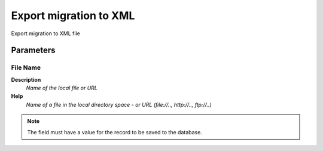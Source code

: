 
.. _functional-guide/process/ad_migrationexport:

=======================
Export migration to XML
=======================

Export migration to XML file

Parameters
==========

File Name
---------
\ **Description**\ 
 \ *Name of the local file or URL*\ 
\ **Help**\ 
 \ *Name of a file in the local directory space - or URL (file://.., http://.., ftp://..)*\ 

.. note::
    The field must have a value for the record to be saved to the database.
